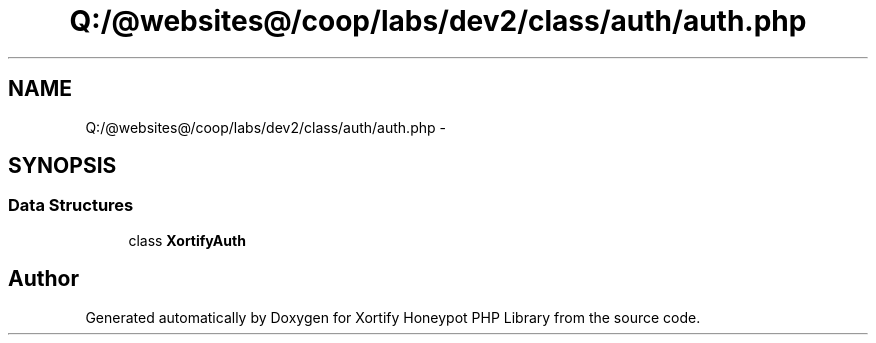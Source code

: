 .TH "Q:/@websites@/coop/labs/dev2/class/auth/auth.php" 3 "Wed Jul 17 2013" "Version 4.11" "Xortify Honeypot PHP Library" \" -*- nroff -*-
.ad l
.nh
.SH NAME
Q:/@websites@/coop/labs/dev2/class/auth/auth.php \- 
.SH SYNOPSIS
.br
.PP
.SS "Data Structures"

.in +1c
.ti -1c
.RI "class \fBXortifyAuth\fP"
.br
.in -1c
.SH "Author"
.PP 
Generated automatically by Doxygen for Xortify Honeypot PHP Library from the source code\&.
